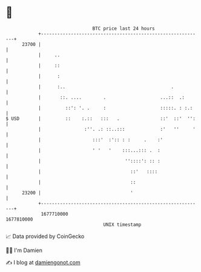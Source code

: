 * 👋

#+begin_example
                                   BTC price last 24 hours                    
               +------------------------------------------------------------+ 
         23700 |                                                            | 
               |     ..                                                     | 
               |     ::                                                     | 
               |      :                                                     | 
               |      :..                                       .           | 
               |       ::. ....        .                    ...::  .:       | 
               |         ::': '. .     :                    :::::. : :.:    | 
   $ USD       |         ::    :.::   :::   .               ::'  ::'  '':   | 
               |                :''. .: ::..:::             :'   ''     '   | 
               |                   :::'  :':: : :     .    :'               | 
               |                   ' '   '    :::...::: .  :                | 
               |                               ''::::': :: :                | 
               |                                 ::'   ::::                 | 
               |                                 ::                         | 
         23200 |                                 '                          | 
               +------------------------------------------------------------+ 
                1677710000                                        1677810000  
                                       UNIX timestamp                         
#+end_example
📈 Data provided by CoinGecko

🧑‍💻 I'm Damien

✍️ I blog at [[https://www.damiengonot.com][damiengonot.com]]
